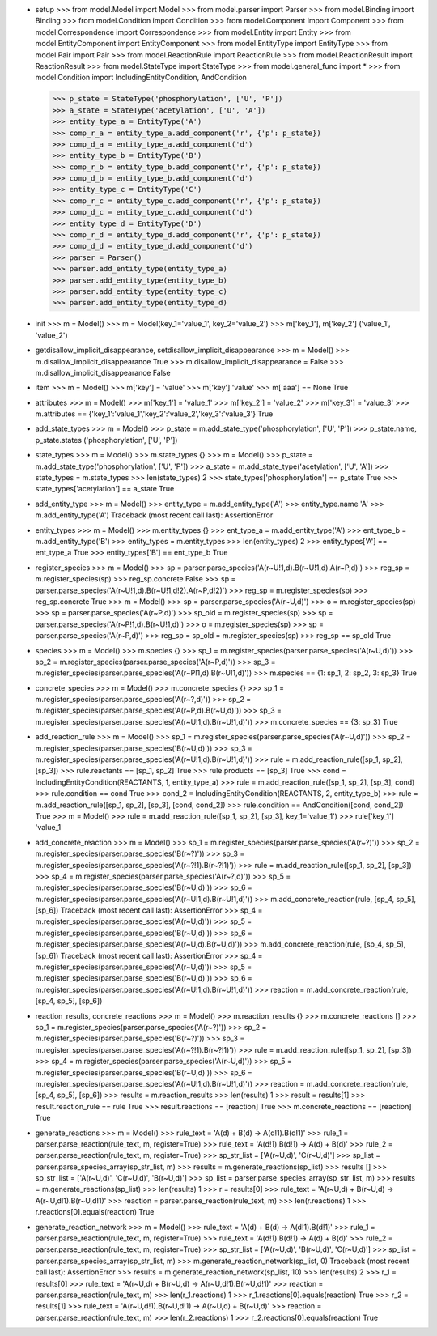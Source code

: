 - setup
  >>> from model.Model import Model
  >>> from model.parser import Parser
  >>> from model.Binding import Binding
  >>> from model.Condition import Condition
  >>> from model.Component import Component
  >>> from model.Correspondence import Correspondence
  >>> from model.Entity import Entity
  >>> from model.EntityComponent import EntityComponent
  >>> from model.EntityType import EntityType
  >>> from model.Pair import Pair
  >>> from model.ReactionRule import ReactionRule
  >>> from model.ReactionResult import ReactionResult
  >>> from model.StateType import StateType
  >>> from model.general_func import *
  >>> from model.Condition import IncludingEntityCondition, AndCondition

  >>> p_state = StateType('phosphorylation', ['U', 'P'])
  >>> a_state = StateType('acetylation', ['U', 'A'])
  >>> entity_type_a = EntityType('A')
  >>> comp_r_a = entity_type_a.add_component('r', {'p': p_state})
  >>> comp_d_a = entity_type_a.add_component('d')
  >>> entity_type_b = EntityType('B')
  >>> comp_r_b = entity_type_b.add_component('r', {'p': p_state})
  >>> comp_d_b = entity_type_b.add_component('d')
  >>> entity_type_c = EntityType('C')
  >>> comp_r_c = entity_type_c.add_component('r', {'p': p_state})
  >>> comp_d_c = entity_type_c.add_component('d')
  >>> entity_type_d = EntityType('D')
  >>> comp_r_d = entity_type_d.add_component('r', {'p': p_state})
  >>> comp_d_d = entity_type_d.add_component('d')
  >>> parser = Parser()
  >>> parser.add_entity_type(entity_type_a)
  >>> parser.add_entity_type(entity_type_b)
  >>> parser.add_entity_type(entity_type_c)
  >>> parser.add_entity_type(entity_type_d)

- init
  >>> m = Model()
  >>> m = Model(key_1='value_1', key_2='value_2')
  >>> m['key_1'], m['key_2']
  ('value_1', 'value_2')

- getdisallow_implicit_disappearance, setdisallow_implicit_disappearance
  >>> m = Model()
  >>> m.disallow_implicit_disappearance
  True
  >>> m.disallow_implicit_disappearance = False
  >>> m.disallow_implicit_disappearance
  False

- item
  >>> m = Model()
  >>> m['key'] = 'value'
  >>> m['key']
  'value'
  >>> m['aaa'] == None
  True

- attributes
  >>> m = Model()
  >>> m['key_1'] = 'value_1'
  >>> m['key_2'] = 'value_2'
  >>> m['key_3'] = 'value_3'
  >>> m.attributes == {'key_1':'value_1','key_2':'value_2','key_3':'value_3'}
  True

- add_state_types
  >>> m = Model()
  >>> p_state = m.add_state_type('phosphorylation', ['U', 'P'])
  >>> p_state.name, p_state.states
  ('phosphorylation', ['U', 'P'])

- state_types
  >>> m = Model()
  >>> m.state_types
  {}
  >>> m = Model()
  >>> p_state = m.add_state_type('phosphorylation', ['U', 'P'])
  >>> a_state = m.add_state_type('acetylation', ['U', 'A'])
  >>> state_types = m.state_types
  >>> len(state_types)
  2
  >>> state_types['phosphorylation'] == p_state
  True
  >>> state_types['acetylation'] == a_state
  True

- add_entity_type
  >>> m = Model()
  >>> entity_type = m.add_entity_type('A')
  >>> entity_type.name
  'A'
  >>> m.add_entity_type('A')
  Traceback (most recent call last):
  AssertionError

- entity_types
  >>> m = Model()
  >>> m.entity_types
  {}
  >>> ent_type_a = m.add_entity_type('A')
  >>> ent_type_b = m.add_entity_type('B')
  >>> entity_types = m.entity_types
  >>> len(entity_types)
  2
  >>> entity_types['A'] == ent_type_a
  True
  >>> entity_types['B'] == ent_type_b
  True

- register_species
  >>> m = Model()
  >>> sp = parser.parse_species('A(r~U!1,d).B(r~U!1,d).A(r~P,d)')
  >>> reg_sp = m.register_species(sp)
  >>> reg_sp.concrete
  False
  >>> sp = parser.parse_species('A(r~U!1,d).B(r~U!1,d!2).A(r~P,d!2)')
  >>> reg_sp = m.register_species(sp)
  >>> reg_sp.concrete
  True
  >>> m = Model()
  >>> sp = parser.parse_species('A(r~U,d)')
  >>> o = m.register_species(sp)
  >>> sp = parser.parse_species('A(r~P,d)')
  >>> sp_old = m.register_species(sp)
  >>> sp = parser.parse_species('A(r~P!1,d).B(r~U!1,d)')
  >>> o = m.register_species(sp)
  >>> sp = parser.parse_species('A(r~P,d)')
  >>> reg_sp = sp_old = m.register_species(sp)
  >>> reg_sp == sp_old
  True

- species
  >>> m = Model()
  >>> m.species
  {}
  >>> sp_1 = m.register_species(parser.parse_species('A(r~U,d)'))
  >>> sp_2 = m.register_species(parser.parse_species('A(r~P,d)'))
  >>> sp_3 = m.register_species(parser.parse_species('A(r~P!1,d).B(r~U!1,d)'))
  >>> m.species == {1: sp_1, 2: sp_2, 3: sp_3}
  True

- concrete_species
  >>> m = Model()
  >>> m.concrete_species
  {}
  >>> sp_1 = m.register_species(parser.parse_species('A(r~?,d)'))
  >>> sp_2 = m.register_species(parser.parse_species('A(r~P,d).B(r~U,d)'))
  >>> sp_3 = m.register_species(parser.parse_species('A(r~U!1,d).B(r~U!1,d)'))
  >>> m.concrete_species == {3: sp_3}
  True
  
- add_reaction_rule
  >>> m = Model()
  >>> sp_1 = m.register_species(parser.parse_species('A(r~U,d)'))
  >>> sp_2 = m.register_species(parser.parse_species('B(r~U,d)'))
  >>> sp_3 = m.register_species(parser.parse_species('A(r~U!1,d).B(r~U!1,d)'))
  >>> rule = m.add_reaction_rule([sp_1, sp_2], [sp_3])
  >>> rule.reactants == [sp_1, sp_2]
  True
  >>> rule.products == [sp_3]
  True
  >>> cond = IncludingEntityCondition(REACTANTS, 1, entity_type_a)
  >>> rule = m.add_reaction_rule([sp_1, sp_2], [sp_3], cond)
  >>> rule.condition == cond
  True
  >>> cond_2 = IncludingEntityCondition(REACTANTS, 2, entity_type_b)
  >>> rule = m.add_reaction_rule([sp_1, sp_2], [sp_3], [cond, cond_2])
  >>> rule.condition == AndCondition([cond, cond_2])
  True
  >>> m = Model()
  >>> rule = m.add_reaction_rule([sp_1, sp_2], [sp_3], key_1='value_1')
  >>> rule['key_1']
  'value_1'

- add_concrete_reaction
  >>> m = Model()
  >>> sp_1 = m.register_species(parser.parse_species('A(r~?)'))
  >>> sp_2 = m.register_species(parser.parse_species('B(r~?)'))
  >>> sp_3 = m.register_species(parser.parse_species('A(r~?!1).B(r~?!1)'))
  >>> rule = m.add_reaction_rule([sp_1, sp_2], [sp_3])
  >>> sp_4 = m.register_species(parser.parse_species('A(r~?,d)'))
  >>> sp_5 = m.register_species(parser.parse_species('B(r~U,d)'))
  >>> sp_6 = m.register_species(parser.parse_species('A(r~U!1,d).B(r~U!1,d)'))
  >>> m.add_concrete_reaction(rule, [sp_4, sp_5], [sp_6])
  Traceback (most recent call last):
  AssertionError
  >>> sp_4 = m.register_species(parser.parse_species('A(r~U,d)'))
  >>> sp_5 = m.register_species(parser.parse_species('B(r~U,d)'))
  >>> sp_6 = m.register_species(parser.parse_species('A(r~U,d).B(r~U,d)'))
  >>> m.add_concrete_reaction(rule, [sp_4, sp_5], [sp_6])
  Traceback (most recent call last):
  AssertionError
  >>> sp_4 = m.register_species(parser.parse_species('A(r~U,d)'))
  >>> sp_5 = m.register_species(parser.parse_species('B(r~U,d)'))
  >>> sp_6 = m.register_species(parser.parse_species('A(r~U!1,d).B(r~U!1,d)'))
  >>> reaction = m.add_concrete_reaction(rule, [sp_4, sp_5], [sp_6])

- reaction_results, concrete_reactions
  >>> m = Model()
  >>> m.reaction_results
  {}
  >>> m.concrete_reactions
  []
  >>> sp_1 = m.register_species(parser.parse_species('A(r~?)'))
  >>> sp_2 = m.register_species(parser.parse_species('B(r~?)'))
  >>> sp_3 = m.register_species(parser.parse_species('A(r~?!1).B(r~?!1)'))
  >>> rule = m.add_reaction_rule([sp_1, sp_2], [sp_3])
  >>> sp_4 = m.register_species(parser.parse_species('A(r~U,d)'))
  >>> sp_5 = m.register_species(parser.parse_species('B(r~U,d)'))
  >>> sp_6 = m.register_species(parser.parse_species('A(r~U!1,d).B(r~U!1,d)'))
  >>> reaction = m.add_concrete_reaction(rule, [sp_4, sp_5], [sp_6])
  >>> results = m.reaction_results
  >>> len(results)
  1
  >>> result = results[1]
  >>> result.reaction_rule == rule
  True
  >>> result.reactions == [reaction]
  True
  >>> m.concrete_reactions == [reaction]
  True

- generate_reactions
  >>> m = Model()
  >>> rule_text = 'A(d) + B(d) -> A(d!1).B(d!1)'
  >>> rule_1 = parser.parse_reaction(rule_text, m, register=True)
  >>> rule_text = 'A(d!1).B(d!1) -> A(d) + B(d)'
  >>> rule_2 = parser.parse_reaction(rule_text, m, register=True)
  >>> sp_str_list = ['A(r~U,d)', 'C(r~U,d)']
  >>> sp_list = parser.parse_species_array(sp_str_list, m)
  >>> results = m.generate_reactions(sp_list)
  >>> results
  []
  >>> sp_str_list = ['A(r~U,d)', 'C(r~U,d)', 'B(r~U,d)']
  >>> sp_list = parser.parse_species_array(sp_str_list, m)
  >>> results = m.generate_reactions(sp_list)
  >>> len(results)
  1
  >>> r = results[0]
  >>> rule_text = 'A(r~U,d) + B(r~U,d) -> A(r~U,d!1).B(r~U,d!1)'
  >>> reaction = parser.parse_reaction(rule_text, m)
  >>> len(r.reactions)
  1
  >>> r.reactions[0].equals(reaction)
  True

- generate_reaction_network
  >>> m = Model()
  >>> rule_text = 'A(d) + B(d) -> A(d!1).B(d!1)'
  >>> rule_1 = parser.parse_reaction(rule_text, m, register=True)
  >>> rule_text = 'A(d!1).B(d!1) -> A(d) + B(d)'
  >>> rule_2 = parser.parse_reaction(rule_text, m, register=True)
  >>> sp_str_list = ['A(r~U,d)', 'B(r~U,d)', 'C(r~U,d)']
  >>> sp_list = parser.parse_species_array(sp_str_list, m)
  >>> m.generate_reaction_network(sp_list, 0)
  Traceback (most recent call last):
  AssertionError
  >>> results = m.generate_reaction_network(sp_list, 10)
  >>> len(results)
  2
  >>> r_1 = results[0]
  >>> rule_text = 'A(r~U,d) + B(r~U,d) -> A(r~U,d!1).B(r~U,d!1)'
  >>> reaction = parser.parse_reaction(rule_text, m)
  >>> len(r_1.reactions)
  1
  >>> r_1.reactions[0].equals(reaction)
  True
  >>> r_2 = results[1]
  >>> rule_text = 'A(r~U,d!1).B(r~U,d!1) -> A(r~U,d) + B(r~U,d)'
  >>> reaction = parser.parse_reaction(rule_text, m)
  >>> len(r_2.reactions)
  1
  >>> r_2.reactions[0].equals(reaction)
  True
